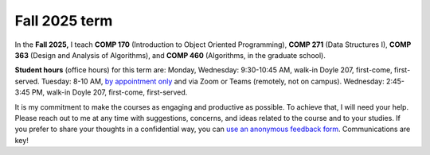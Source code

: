 Fall 2025 term
================


In the **Fall 2025,** I teach **COMP 170** (Introduction to Object Oriented Programming), **COMP 271** (Data Structures I), **COMP 363** (Design and Analysis of Algorithms), and **COMP 460** (Algorithms, in the graduate school).


.. In the **Spring 2025,** I teach **COMP 150** (Introduction to Computing), **COMP 363,** (undergraduate Algorithms), and **COMP460** (graduate Algorithms). 

**Student hours** (office hours) for this term are:
Monday, Wednesday: 9:30-10:45 AM, walk-in Doyle 207, first-come, first-served.
Tuesday: 8-10 AM, `by appointment only <https://calendly.com/leo_irakliotis/20min>`__ and via Zoom or Teams (remotely, not on campus).
Wednesday: 2:45-3:45 PM, walk-in Doyle 207, first-come, first-served.
 
It is my commitment to make the courses as engaging and productive as possible. To achieve that, I will need your help. Please reach out to me at any time with suggestions, concerns, and ideas related to the course and to your studies. If you prefer to share your thoughts in a confidential way, you can `use an anonymous feedback form <https://docs.google.com/forms/d/e/1FAIpQLSfbbQkdO0buLZp17udHjphZYgZwkcZBgp3Tx6k0f6iMV_TykQ/viewform?usp=sf_link>`_. Communications are key!



